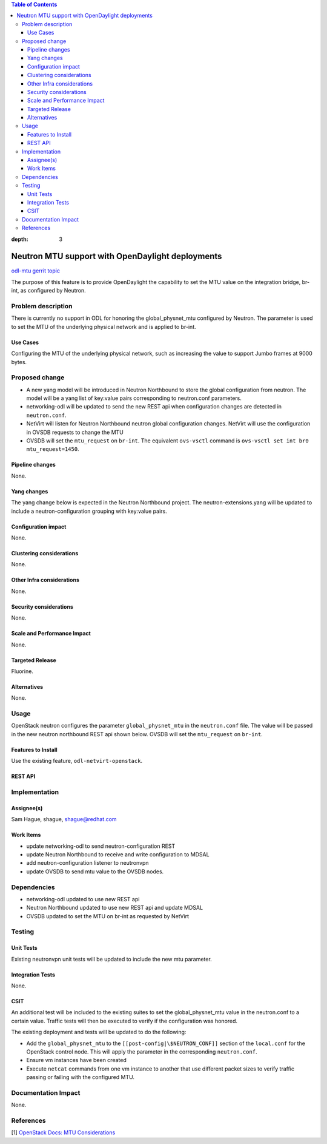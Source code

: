.. contents:: Table of Contents
:depth: 3

=================================================
Neutron MTU support with OpenDaylight deployments
=================================================
`odl-mtu gerrit topic <https://git.opendaylight.org/gerrit/#/q/topic:odl-mtu>`_

The purpose of this feature is to provide OpenDaylight the capability to
set the MTU value on the integration bridge, br-int, as configured by Neutron.

Problem description
===================
There is currently no support in ODL for honoring the global_physnet_mtu
configured by Neutron. The parameter is used to set the MTU of the underlying
physical network and is applied to br-int.

Use Cases
---------
Configuring the MTU of the underlying physical network, such as increasing
the value to support Jumbo frames at 9000 bytes.

Proposed change
===============
- A new yang model will be introduced in Neutron Northbound to store the global
  configuration from neutron. The model will be a yang list of key:value pairs
  corresponding to neutron.conf parameters.
- networking-odl will be updated to send the new REST api when configuration
  changes are detected in ``neutron.conf``.
- NetVirt will listen for Neutron Northbound neutron global configuration
  changes. NetVirt will use the configuration in OVSDB requests to change the
  MTU
- OVSDB will set the ``mtu_request`` on ``br-int``. The equivalent ``ovs-vsctl``
  command is ``ovs-vsctl set int br0 mtu_request=1450``.

Pipeline changes
----------------
None.

Yang changes
------------
The yang change below is expected in the Neutron Northbound project. The neutron-extensions.yang
will be updated to include a neutron-configuration grouping with key:value pairs.

.. code-block:: none
   :caption: neutron-configuration.yang

       grouping neutron-configuration {
           description "Key:value pairs for neutron configuration";
           list configuration {
               config false;
               key "key";
               leaf key {
                   type string;
                   mandatory:true;
               }
               leaf value {
                   type string;
                   mandatory:true;
               }
           }
       }

Configuration impact
--------------------
None.

Clustering considerations
-------------------------
None.

Other Infra considerations
--------------------------
None.

Security considerations
-----------------------
None.

Scale and Performance Impact
----------------------------
None.

Targeted Release
----------------
Fluorine.

Alternatives
------------
None.

Usage
=====
OpenStack neutron configures the parameter ``global_physnet_mtu`` in the
``neutron.conf`` file. The value will be passed in the new neutron northbound REST
api shown below. OVSDB will set the ``mtu_request`` on ``br-int``.

Features to Install
-------------------
Use the existing feature, ``odl-netvirt-openstack``.

REST API
--------
.. code-block:: json
   :caption: neutron-configuration.json

       {
           "neutron-configuration": {
               "configuration": [
                   {
                       "key": "global_physnet_mtu",
                       "value: "9000"
                   },
                   {
                       "key": "some_other_config",
                       "value: "some_other_value"
                   }
               ]
           }
       }

   CLI
   ---
   None.

Implementation
==============

Assignee(s)
-----------
Sam Hague, shague, shague@redhat.com

Work Items
----------
- update networking-odl to send neutron-configuration REST
- update Neutron Northbound to receive and write configuration to MDSAL
- add neutron-configuration listener to neutronvpn
- update OVSDB to send mtu value to the OVSDB nodes.

Dependencies
============
- networking-odl updated to use new REST api
- Neutron Northbound updated to use new REST api and update MDSAL
- OVSDB updated to set the MTU on br-int as requested by NetVirt

Testing
=======

Unit Tests
----------
Existing neutronvpn unit tests will be updated to include the new mtu
parameter.

Integration Tests
-----------------
None.

CSIT
----
An additional test will be included to the existing suites to set the
global_physnet_mtu value in the neutron.conf to a certain value. Traffic
tests will then be executed to verify if the configuration was honored.

The existing deployment and tests will be updated to do the following:

- Add the ``global_physnet_mtu`` to the ``[[post-config|\$NEUTRON_CONF]]`` section
  of the ``local.conf`` for the OpenStack control node. This will
  apply the parameter in the corresponding ``neutron.conf``.
- Ensure vm instances have been created
- Execute ``netcat`` commands from one vm instance to another that use different
  packet sizes to verify traffic passing or failing with the configured MTU.

Documentation Impact
====================
None.

References
==========
[1] `OpenStack Docs: MTU Considerations <https://docs.openstack.org/mitaka/networking-guide/config-mtu.html>`__
